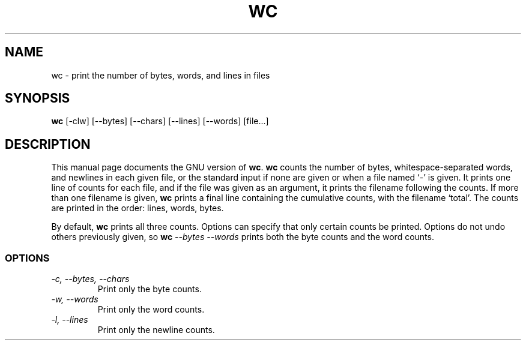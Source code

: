 .TH WC 1L \" -*- nroff -*-
.SH NAME
wc \- print the number of bytes, words, and lines in files
.SH SYNOPSIS
.B wc
[\-clw] [\-\-bytes] [\-\-chars] [\-\-lines] [\-\-words] [file...]
.SH DESCRIPTION
This manual page
documents the GNU version of
.BR wc .
.B wc
counts the number of bytes, whitespace-separated words, and newlines
in each given file, or the standard input if none are given or when a
file named `\-' is given.  It prints one line of counts for each file,
and if the file was given as an argument, it prints the filename
following the counts.  If more than one filename is given,
.B wc
prints a final line containing the cumulative counts, with the
filename `total'.  The counts are printed in the order: lines, words,
bytes.
.PP
By default,
.B wc
prints all three counts.  Options can specify that only certain counts
be printed.  Options do not undo others previously given, so
.BI wc " \-\-bytes \-\-words"
prints both the byte counts and the word counts.
.SS OPTIONS
.TP
.I "\-c, \-\-bytes, \-\-chars"
Print only the byte counts.
.TP
.I "\-w, \-\-words"
Print only the word counts.
.TP
.I "\-l, \-\-lines"
Print only the newline counts.
